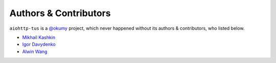======================
Authors & Contributors
======================

``aiohttp-tus`` is a `@okumy <https://github.com/okumy>`_ project, which never
happened without its authors & contributors, who listed below.

- `Mikhail Kashkin <https://github.com/xen>`_
- `Igor Davydenko <https://github.com/playpauseandstop>`_
- `Alwin Wang <https://github.com/Dogfalo>`_
